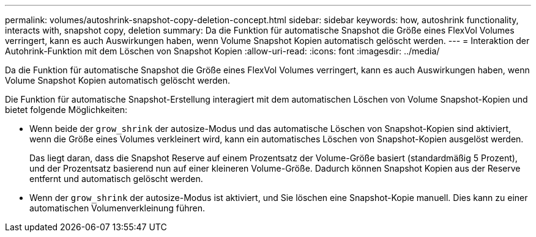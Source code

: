---
permalink: volumes/autoshrink-snapshot-copy-deletion-concept.html 
sidebar: sidebar 
keywords: how, autoshrink functionality, interacts with, snapshot copy, deletion 
summary: Da die Funktion für automatische Snapshot die Größe eines FlexVol Volumes verringert, kann es auch Auswirkungen haben, wenn Volume Snapshot Kopien automatisch gelöscht werden. 
---
= Interaktion der Autohrink-Funktion mit dem Löschen von Snapshot Kopien
:allow-uri-read: 
:icons: font
:imagesdir: ../media/


[role="lead"]
Da die Funktion für automatische Snapshot die Größe eines FlexVol Volumes verringert, kann es auch Auswirkungen haben, wenn Volume Snapshot Kopien automatisch gelöscht werden.

Die Funktion für automatische Snapshot-Erstellung interagiert mit dem automatischen Löschen von Volume Snapshot-Kopien und bietet folgende Möglichkeiten:

* Wenn beide der `grow_shrink` der autosize-Modus und das automatische Löschen von Snapshot-Kopien sind aktiviert, wenn die Größe eines Volumes verkleinert wird, kann ein automatisches Löschen von Snapshot-Kopien ausgelöst werden.
+
Das liegt daran, dass die Snapshot Reserve auf einem Prozentsatz der Volume-Größe basiert (standardmäßig 5 Prozent), und der Prozentsatz basierend nun auf einer kleineren Volume-Größe. Dadurch können Snapshot Kopien aus der Reserve entfernt und automatisch gelöscht werden.

* Wenn der `grow_shrink` der autosize-Modus ist aktiviert, und Sie löschen eine Snapshot-Kopie manuell. Dies kann zu einer automatischen Volumenverkleinung führen.

